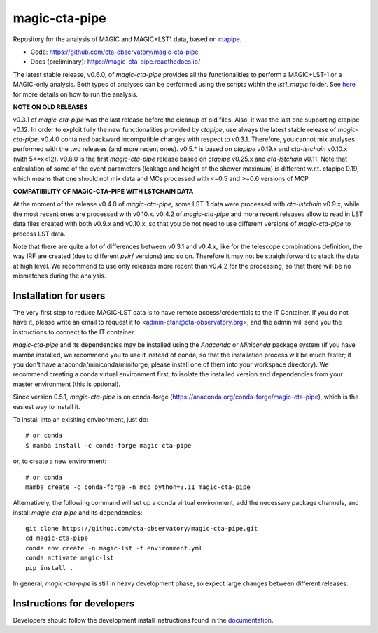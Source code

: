 ==============
magic-cta-pipe
==============

.. container::

    |Actions Status| |PyPI Status| |Conda Status| |Documentation Status| |Pre-Commit| |isort Status| |black|

Repository for the analysis of MAGIC and MAGIC+LST1 data, based on `ctapipe <https://github.com/cta-observatory/ctapipe>`_.

* Code: https://github.com/cta-observatory/magic-cta-pipe
* Docs (preliminary): https://magic-cta-pipe.readthedocs.io/

The latest stable release, v0.6.0, of *magic-cta-pipe* provides all the functionalities to perform a MAGIC+LST-1 or a MAGIC-only analysis. Both types of analyses can be performed using the scripts within the *lst1_magic* folder.
See `here <https://magic-cta-pipe.readthedocs.io/en/latest/user-guide/magic-lst-scripts.html>`_ for more details on how to run the analysis.


**NOTE ON OLD RELEASES**

v0.3.1 of *magic-cta-pipe* was the last release before the cleanup of old files. Also, it was the last one supporting ctapipe v0.12.
In order to exploit fully the new functionalities provided by *ctapipe*, use always the latest stable release of *magic-cta-pipe*.
v0.4.0 contained backward incompatible changes with respect to v0.3.1. Therefore, you cannot mix analyses performed with the two releases (and more recent ones).
v0.5.* is based on *ctapipe* v0.19.x and *cta-lstchain* v0.10.x (with 5<=x<12).
v0.6.0 is the first *magic-cta-pipe* release based on *ctapipe* v0.25.x and *cta-lstchain* v0.11. Note that calculation of some of the event parameters (leakage and height of the shower maximum) is different w.r.t. ctapipe 0.19, which means that one should not mix data and MCs processed with <=0.5 and >=0.6 versions of MCP

**COMPATIBILITY OF MAGIC-CTA-PIPE WITH LSTCHAIN DATA**

At the moment of the release v0.4.0 of *magic-cta-pipe*, some LST-1 data were processed with *cta-lstchain* v0.9.x,
while the most recent ones are processed with v0.10.x. v0.4.2 of *magic-cta-pipe* and more recent releases allow to read in LST data files
created with both v0.9.x and v0.10.x, so that you do not need to use different versions of *magic-cta-pipe* to
process LST data.

Note that there are quite a lot of differences between v0.3.1 and v0.4.x, like for the telescope combinations definition,
the way IRF are created (due to different *pyirf* versions) and so on. Therefore it may not be straightforward to stack the
data at high level. We recommend to use only releases more recent than v0.4.2 for the processing, so that there will be no mismatches during the analysis.

Installation for users
----------------------

The very first step to reduce MAGIC-LST data is to have remote access/credentials to the IT Container. If you do not have it, please write an email to request it to <admin-ctan@cta-observatory.org>, and the admin will send you the instructions to connect to the IT container.

*magic-cta-pipe* and its dependencies may be installed using the *Anaconda* or *Miniconda* package system (if you have mamba installed, we recommend you to use it instead of conda, so that the installation process will be much faster; if you don't have anaconda/miniconda/miniforge, please install one of them into your workspace directory). We recommend creating a conda virtual environment
first, to isolate the installed version and dependencies from your master environment (this is optional).

Since version 0.5.1, *magic-cta-pipe* is on conda-forge (https://anaconda.org/conda-forge/magic-cta-pipe), which is the easiest way to install it.

To install into an exisiting environment, just do::

    # or conda
    $ mamba install -c conda-forge magic-cta-pipe

or, to create a new environment::

    # or conda
    mamba create -c conda-forge -n mcp python=3.11 magic-cta-pipe

Alternatively, the following command will set up a conda virtual environment, add the necessary package channels, and install *magic-cta-pipe* and its dependencies::

    git clone https://github.com/cta-observatory/magic-cta-pipe.git
    cd magic-cta-pipe
    conda env create -n magic-lst -f environment.yml
    conda activate magic-lst
    pip install .

In general, *magic-cta-pipe* is still in heavy development phase, so expect large changes between different releases.

Instructions for developers
---------------------------

Developers should follow the development install instructions found in the
`documentation <https://magic-cta-pipe.readthedocs.io/en/latest/developer-guide/getting-started.html>`_.

.. |Actions Status| image:: https://github.com/cta-observatory/magic-cta-pipe/actions/workflows/ci.yml/badge.svg?branch=master
    :target: https://github.com/cta-observatory/magic-cta-pipe/actions
    :alt: magic-cta-pipe GitHub Actions CI Status

.. |PyPI Status| image:: https://badge.fury.io/py/magic-cta-pipe.svg
    :target: https://pypi.org/project/magic-cta-pipe
    :alt: magic-cta-pipe PyPI Status

.. |Conda Status| image:: https://anaconda.org/conda-forge/magic-cta-pipe/badges/version.svg
    :target: https://anaconda.org/conda-forge/magic-cta-pipe
    :alt: magic-cta-pipe Conda Status

.. |Documentation Status| image:: https://readthedocs.org/projects/magic-cta-pipe/badge/?version=latest&style=flat
    :target: https://magic-cta-pipe.readthedocs.io/en/latest/
    :alt: magic-cta-pipe documentation Status

.. |Pre-Commit| image:: https://img.shields.io/badge/pre--commit-enabled-brightgreen?logo=pre-commit&logoColor=white
   :target: https://github.com/pre-commit/pre-commit
   :alt: pre-commit

.. |isort Status| image:: https://img.shields.io/badge/%20imports-isort-%231674b1?style=flat&labelColor=ef8336
    :target: https://pycqa.github.io/isort/
    :alt: isort Status

.. |black| image:: https://img.shields.io/badge/code%20style-black-000000.svg
    :target: https://github.com/psf/black
